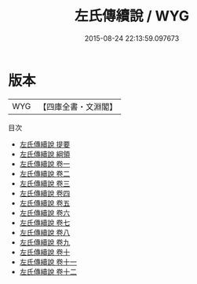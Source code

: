 #+TITLE: 左氏傳續說 / WYG
#+DATE: 2015-08-24 22:13:59.097673
* 版本
 |       WYG|【四庫全書・文淵閣】|
目次
 - [[file:KR1e0040_000.txt::000-1a][左氏傳續說 提要]]
 - [[file:KR1e0040_000.txt::000-3a][左氏傳續說 綱領]]
 - [[file:KR1e0040_001.txt::001-1a][左氏傳續說 卷一]]
 - [[file:KR1e0040_002.txt::002-1a][左氏傳續說 卷二]]
 - [[file:KR1e0040_003.txt::003-1a][左氏傳續說 卷三]]
 - [[file:KR1e0040_004.txt::004-1a][左氏傳續說 卷四]]
 - [[file:KR1e0040_005.txt::005-1a][左氏傳續說 卷五]]
 - [[file:KR1e0040_006.txt::006-1a][左氏傳續說 卷六]]
 - [[file:KR1e0040_007.txt::007-1a][左氏傳續說 卷七]]
 - [[file:KR1e0040_008.txt::008-1a][左氏傳續說 卷八]]
 - [[file:KR1e0040_009.txt::009-1a][左氏傳續說 卷九]]
 - [[file:KR1e0040_010.txt::010-1a][左氏傳續說 卷十]]
 - [[file:KR1e0040_011.txt::011-1a][左氏傳續說 卷十一]]
 - [[file:KR1e0040_012.txt::012-1a][左氏傳續說 卷十二]]
